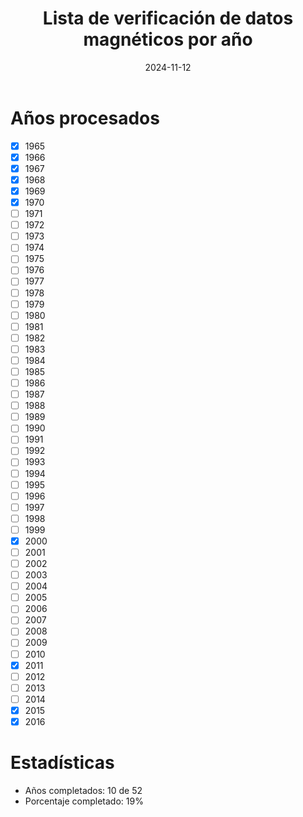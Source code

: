#+TITLE: Lista de verificación de datos magnéticos por año
#+DATE: 2024-11-12

* Años procesados
- [X] 1965
- [X] 1966
- [X] 1967
- [X] 1968
- [X] 1969
- [X] 1970
- [ ] 1971
- [ ] 1972
- [ ] 1973
- [ ] 1974
- [ ] 1975
- [ ] 1976
- [ ] 1977
- [ ] 1978
- [ ] 1979
- [ ] 1980
- [ ] 1981
- [ ] 1982
- [ ] 1983
- [ ] 1984
- [ ] 1985
- [ ] 1986
- [ ] 1987
- [ ] 1988
- [ ] 1989
- [ ] 1990
- [ ] 1991
- [ ] 1992
- [ ] 1993
- [ ] 1994
- [ ] 1995
- [ ] 1996
- [ ] 1997
- [ ] 1998
- [ ] 1999
- [X] 2000
- [ ] 2001
- [ ] 2002
- [ ] 2003
- [ ] 2004
- [ ] 2005
- [ ] 2006
- [ ] 2007
- [ ] 2008
- [ ] 2009
- [ ] 2010
- [X] 2011
- [ ] 2012
- [ ] 2013
- [ ] 2014
- [X] 2015
- [X] 2016

* Estadísticas
- Años completados: 10 de 52
- Porcentaje completado: 19%
